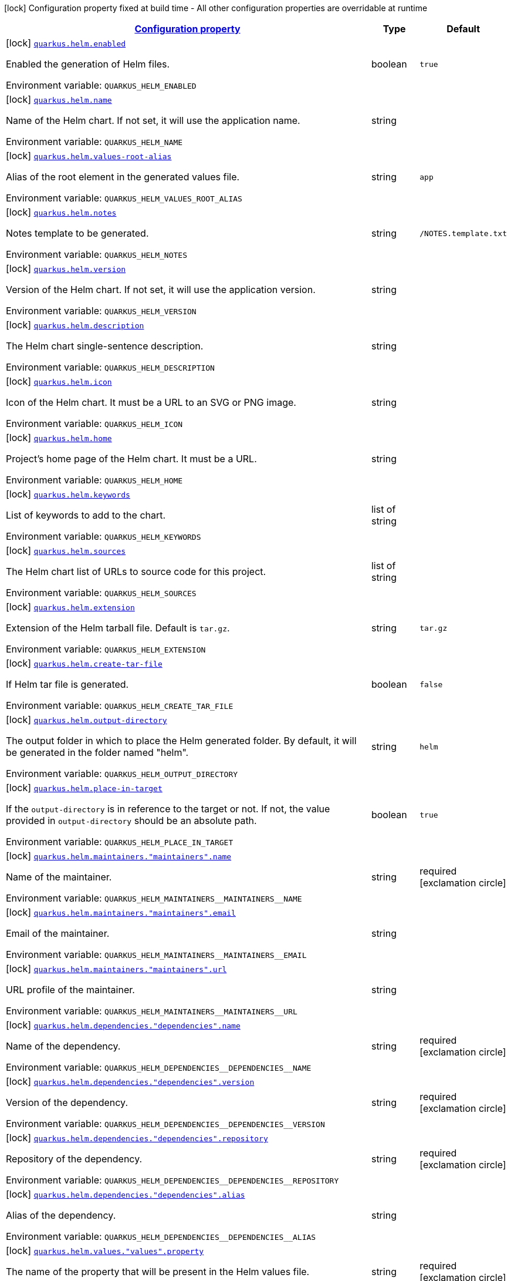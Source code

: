 
:summaryTableId: quarkus-helm
[.configuration-legend]
icon:lock[title=Fixed at build time] Configuration property fixed at build time - All other configuration properties are overridable at runtime
[.configuration-reference.searchable, cols="80,.^10,.^10"]
|===

h|[[quarkus-helm_configuration]]link:#quarkus-helm_configuration[Configuration property]

h|Type
h|Default

a|icon:lock[title=Fixed at build time] [[quarkus-helm_quarkus.helm.enabled]]`link:#quarkus-helm_quarkus.helm.enabled[quarkus.helm.enabled]`

[.description]
--
Enabled the generation of Helm files.

Environment variable: `+++QUARKUS_HELM_ENABLED+++`
--|boolean 
|`true`


a|icon:lock[title=Fixed at build time] [[quarkus-helm_quarkus.helm.name]]`link:#quarkus-helm_quarkus.helm.name[quarkus.helm.name]`

[.description]
--
Name of the Helm chart. If not set, it will use the application name.

Environment variable: `+++QUARKUS_HELM_NAME+++`
--|string 
|


a|icon:lock[title=Fixed at build time] [[quarkus-helm_quarkus.helm.values-root-alias]]`link:#quarkus-helm_quarkus.helm.values-root-alias[quarkus.helm.values-root-alias]`

[.description]
--
Alias of the root element in the generated values file.

Environment variable: `+++QUARKUS_HELM_VALUES_ROOT_ALIAS+++`
--|string 
|`app`


a|icon:lock[title=Fixed at build time] [[quarkus-helm_quarkus.helm.notes]]`link:#quarkus-helm_quarkus.helm.notes[quarkus.helm.notes]`

[.description]
--
Notes template to be generated.

Environment variable: `+++QUARKUS_HELM_NOTES+++`
--|string 
|`/NOTES.template.txt`


a|icon:lock[title=Fixed at build time] [[quarkus-helm_quarkus.helm.version]]`link:#quarkus-helm_quarkus.helm.version[quarkus.helm.version]`

[.description]
--
Version of the Helm chart. If not set, it will use the application version.

Environment variable: `+++QUARKUS_HELM_VERSION+++`
--|string 
|


a|icon:lock[title=Fixed at build time] [[quarkus-helm_quarkus.helm.description]]`link:#quarkus-helm_quarkus.helm.description[quarkus.helm.description]`

[.description]
--
The Helm chart single-sentence description.

Environment variable: `+++QUARKUS_HELM_DESCRIPTION+++`
--|string 
|


a|icon:lock[title=Fixed at build time] [[quarkus-helm_quarkus.helm.icon]]`link:#quarkus-helm_quarkus.helm.icon[quarkus.helm.icon]`

[.description]
--
Icon of the Helm chart. It must be a URL to an SVG or PNG image.

Environment variable: `+++QUARKUS_HELM_ICON+++`
--|string 
|


a|icon:lock[title=Fixed at build time] [[quarkus-helm_quarkus.helm.home]]`link:#quarkus-helm_quarkus.helm.home[quarkus.helm.home]`

[.description]
--
Project's home page of the Helm chart. It must be a URL.

Environment variable: `+++QUARKUS_HELM_HOME+++`
--|string 
|


a|icon:lock[title=Fixed at build time] [[quarkus-helm_quarkus.helm.keywords]]`link:#quarkus-helm_quarkus.helm.keywords[quarkus.helm.keywords]`

[.description]
--
List of keywords to add to the chart.

Environment variable: `+++QUARKUS_HELM_KEYWORDS+++`
--|list of string 
|


a|icon:lock[title=Fixed at build time] [[quarkus-helm_quarkus.helm.sources]]`link:#quarkus-helm_quarkus.helm.sources[quarkus.helm.sources]`

[.description]
--
The Helm chart list of URLs to source code for this project.

Environment variable: `+++QUARKUS_HELM_SOURCES+++`
--|list of string 
|


a|icon:lock[title=Fixed at build time] [[quarkus-helm_quarkus.helm.extension]]`link:#quarkus-helm_quarkus.helm.extension[quarkus.helm.extension]`

[.description]
--
Extension of the Helm tarball file. Default is `tar.gz`.

Environment variable: `+++QUARKUS_HELM_EXTENSION+++`
--|string 
|`tar.gz`


a|icon:lock[title=Fixed at build time] [[quarkus-helm_quarkus.helm.create-tar-file]]`link:#quarkus-helm_quarkus.helm.create-tar-file[quarkus.helm.create-tar-file]`

[.description]
--
If Helm tar file is generated.

Environment variable: `+++QUARKUS_HELM_CREATE_TAR_FILE+++`
--|boolean 
|`false`


a|icon:lock[title=Fixed at build time] [[quarkus-helm_quarkus.helm.output-directory]]`link:#quarkus-helm_quarkus.helm.output-directory[quarkus.helm.output-directory]`

[.description]
--
The output folder in which to place the Helm generated folder. By default, it will be generated in the folder named "helm".

Environment variable: `+++QUARKUS_HELM_OUTPUT_DIRECTORY+++`
--|string 
|`helm`


a|icon:lock[title=Fixed at build time] [[quarkus-helm_quarkus.helm.place-in-target]]`link:#quarkus-helm_quarkus.helm.place-in-target[quarkus.helm.place-in-target]`

[.description]
--
If the `output-directory` is in reference to the target or not. If not, the value provided in `output-directory` should be an absolute path.

Environment variable: `+++QUARKUS_HELM_PLACE_IN_TARGET+++`
--|boolean 
|`true`


a|icon:lock[title=Fixed at build time] [[quarkus-helm_quarkus.helm.maintainers.-maintainers-.name]]`link:#quarkus-helm_quarkus.helm.maintainers.-maintainers-.name[quarkus.helm.maintainers."maintainers".name]`

[.description]
--
Name of the maintainer.

Environment variable: `+++QUARKUS_HELM_MAINTAINERS__MAINTAINERS__NAME+++`
--|string 
|required icon:exclamation-circle[title=Configuration property is required]


a|icon:lock[title=Fixed at build time] [[quarkus-helm_quarkus.helm.maintainers.-maintainers-.email]]`link:#quarkus-helm_quarkus.helm.maintainers.-maintainers-.email[quarkus.helm.maintainers."maintainers".email]`

[.description]
--
Email of the maintainer.

Environment variable: `+++QUARKUS_HELM_MAINTAINERS__MAINTAINERS__EMAIL+++`
--|string 
|


a|icon:lock[title=Fixed at build time] [[quarkus-helm_quarkus.helm.maintainers.-maintainers-.url]]`link:#quarkus-helm_quarkus.helm.maintainers.-maintainers-.url[quarkus.helm.maintainers."maintainers".url]`

[.description]
--
URL profile of the maintainer.

Environment variable: `+++QUARKUS_HELM_MAINTAINERS__MAINTAINERS__URL+++`
--|string 
|


a|icon:lock[title=Fixed at build time] [[quarkus-helm_quarkus.helm.dependencies.-dependencies-.name]]`link:#quarkus-helm_quarkus.helm.dependencies.-dependencies-.name[quarkus.helm.dependencies."dependencies".name]`

[.description]
--
Name of the dependency.

Environment variable: `+++QUARKUS_HELM_DEPENDENCIES__DEPENDENCIES__NAME+++`
--|string 
|required icon:exclamation-circle[title=Configuration property is required]


a|icon:lock[title=Fixed at build time] [[quarkus-helm_quarkus.helm.dependencies.-dependencies-.version]]`link:#quarkus-helm_quarkus.helm.dependencies.-dependencies-.version[quarkus.helm.dependencies."dependencies".version]`

[.description]
--
Version of the dependency.

Environment variable: `+++QUARKUS_HELM_DEPENDENCIES__DEPENDENCIES__VERSION+++`
--|string 
|required icon:exclamation-circle[title=Configuration property is required]


a|icon:lock[title=Fixed at build time] [[quarkus-helm_quarkus.helm.dependencies.-dependencies-.repository]]`link:#quarkus-helm_quarkus.helm.dependencies.-dependencies-.repository[quarkus.helm.dependencies."dependencies".repository]`

[.description]
--
Repository of the dependency.

Environment variable: `+++QUARKUS_HELM_DEPENDENCIES__DEPENDENCIES__REPOSITORY+++`
--|string 
|required icon:exclamation-circle[title=Configuration property is required]


a|icon:lock[title=Fixed at build time] [[quarkus-helm_quarkus.helm.dependencies.-dependencies-.alias]]`link:#quarkus-helm_quarkus.helm.dependencies.-dependencies-.alias[quarkus.helm.dependencies."dependencies".alias]`

[.description]
--
Alias of the dependency.

Environment variable: `+++QUARKUS_HELM_DEPENDENCIES__DEPENDENCIES__ALIAS+++`
--|string 
|


a|icon:lock[title=Fixed at build time] [[quarkus-helm_quarkus.helm.values.-values-.property]]`link:#quarkus-helm_quarkus.helm.values.-values-.property[quarkus.helm.values."values".property]`

[.description]
--
The name of the property that will be present in the Helm values file.

Environment variable: `+++QUARKUS_HELM_VALUES__VALUES__PROPERTY+++`
--|string 
|required icon:exclamation-circle[title=Configuration property is required]


a|icon:lock[title=Fixed at build time] [[quarkus-helm_quarkus.helm.values.-values-.paths]]`link:#quarkus-helm_quarkus.helm.values.-values-.paths[quarkus.helm.values."values".paths]`

[.description]
--
A comma-separated list of YAMLPath expressions to map the Dekorate auto-generated properties to the final Helm values file.

Environment variable: `+++QUARKUS_HELM_VALUES__VALUES__PATHS+++`
--|list of string 
|required icon:exclamation-circle[title=Configuration property is required]


a|icon:lock[title=Fixed at build time] [[quarkus-helm_quarkus.helm.values.-values-.profile]]`link:#quarkus-helm_quarkus.helm.values.-values-.profile[quarkus.helm.values."values".profile]`

[.description]
--
The profile where this value reference will be mapped to. For example, if the profile is `dev`, then a `values-dev.yml` file will be created with the value.

Environment variable: `+++QUARKUS_HELM_VALUES__VALUES__PROFILE+++`
--|string 
|


a|icon:lock[title=Fixed at build time] [[quarkus-helm_quarkus.helm.values.-values-.value]]`link:#quarkus-helm_quarkus.helm.values.-values-.value[quarkus.helm.values."values".value]`

[.description]
--
The value that the property will have in the Helm values file. If not set, the extension will resolve it from the generated artifacts.

Environment variable: `+++QUARKUS_HELM_VALUES__VALUES__VALUE+++`
--|string 
|

|===